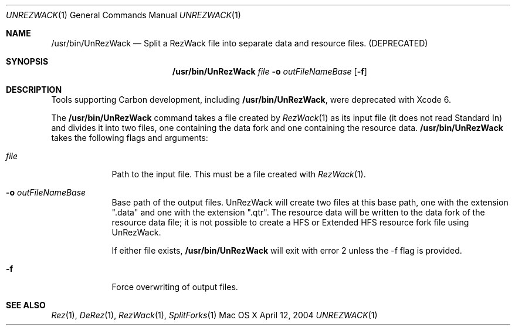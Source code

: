 .\" Copyright (c) 2004 Apple Computer, Inc. All Rights Reserved.
.Dd April 12, 2004
.Dt UNREZWACK 1 
.Os "Mac OS X"
.Sh NAME 
.Nm /usr/bin/UnRezWack
.Nd Split a RezWack file into separate data and resource files. (DEPRECATED)
.Sh SYNOPSIS
.Nm
.Ar file
.Fl o Ar outFileNameBase
.Op Fl f
.Sh DESCRIPTION
Tools supporting Carbon development, including
.Nm ,
were deprecated with Xcode 6.
.Pp
The
.Nm
command takes a file created by
.Xr RezWack 1
as its input file (it does not read Standard In) and divides it into two files, one containing the data fork and one containing the resource data.
.Nm
takes the following flags and arguments:
.Bl -tag -width -indent  \" Begins a tagged list 
.It Ar file
Path to the input file.  This must be a file created with 
.Xr RezWack 1 .
.It Fl o Ar outFileNameBase
Base path of the output files.  UnRezWack will create two files at this base path, one with the extension ".data" and one with the extension ".qtr".  The resource data will be written to the data fork of the resource data file; it is not possible to create a HFS or Extended HFS resource fork file using UnRezWack.
.Pp
If either file exists,
.Nm
will exit with error 2 unless the -f flag is provided.
.It Fl f
Force overwriting of output files.
.El
.Sh SEE ALSO 
.Xr Rez 1 , 
.Xr DeRez 1 ,
.Xr RezWack 1 ,
.Xr SplitForks 1